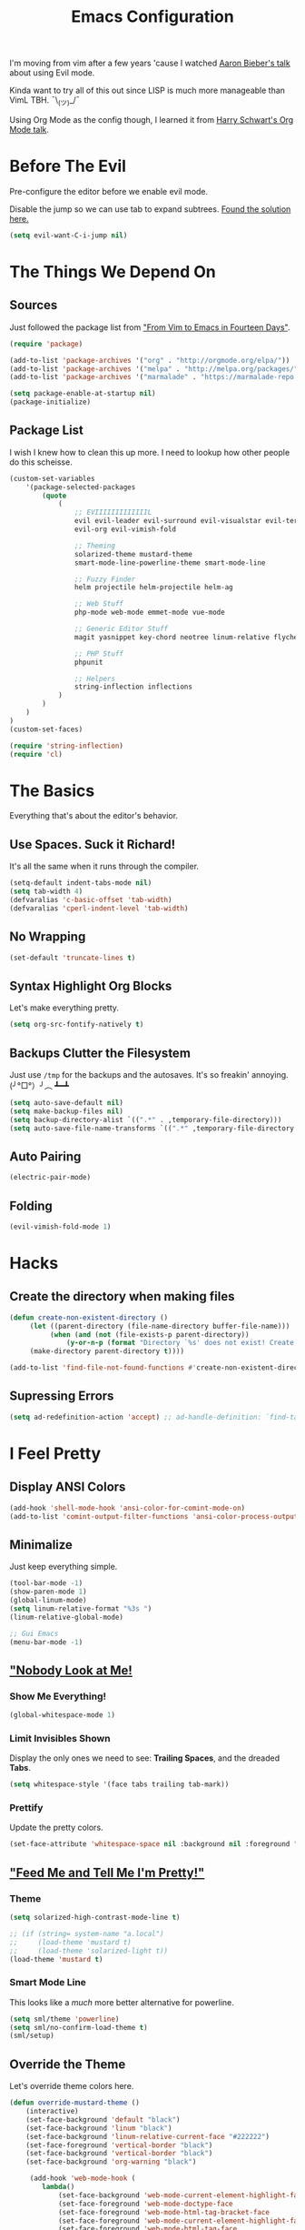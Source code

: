 #+TITLE: Emacs Configuration
I'm moving from vim after a few years 'cause I watched [[https://www.youtube.com/watch?v=JWD1Fpdd4Pc][Aaron Bieber's talk]] about using Evil mode.

Kinda want to try all of this out since LISP is much more manageable than VimL TBH. ¯\_(ツ)_/¯

Using Org Mode as the config though, I learned it from [[https://www.youtube.com/watch?v=SzA2YODtgK4&t=3041s][Harry Schwart's Org Mode talk]].

* Before The Evil
Pre-configure the editor before we enable evil mode.

Disable the jump so we can use tab to expand subtrees. [[http://stackoverflow.com/questions/22878668/emacs-org-mode-evil-mode-tab-key-not-working][Found the solution here.]]

#+BEGIN_SRC emacs-lisp
    (setq evil-want-C-i-jump nil)
#+END_SRC
* The Things We Depend On
** Sources
Just followed the package list from [[http://blog.aaronbieber.com/2015/05/24/from-vim-to-emacs-in-fourteen-days.html]["From Vim to Emacs in Fourteen Days"]].

#+BEGIN_SRC emacs-lisp
    (require 'package)

    (add-to-list 'package-archives '("org" . "http://orgmode.org/elpa/"))
    (add-to-list 'package-archives '("melpa" . "http://melpa.org/packages/"))
    (add-to-list 'package-archives '("marmalade" . "https://marmalade-repo.org/packages"))

    (setq package-enable-at-startup nil)
    (package-initialize)
#+END_SRC

** Package List
I wish I knew how to clean this up more. I need to lookup how other people do this scheisse.

#+BEGIN_SRC emacs-lisp
    (custom-set-variables
        '(package-selected-packages
            (quote
                (
                    ;; EVIIIIIIIIIIIIIL
                    evil evil-leader evil-surround evil-visualstar evil-terminal-cursor-changer
                    evil-org evil-vimish-fold

                    ;; Theming
                    solarized-theme mustard-theme
                    smart-mode-line-powerline-theme smart-mode-line

                    ;; Fuzzy Finder
                    helm projectile helm-projectile helm-ag

                    ;; Web Stuff
                    php-mode web-mode emmet-mode vue-mode

                    ;; Generic Editor Stuff
                    magit yasnippet key-chord neotree linum-relative flycheck git-gutter

                    ;; PHP Stuff
                    phpunit

                    ;; Helpers
                    string-inflection inflections
                )
            )
        )
    )
    (custom-set-faces)

    (require 'string-inflection)
    (require 'cl)
#+END_SRC

* The Basics
Everything that's about the editor's behavior.
** Use Spaces. Suck it Richard!

It's all the same when it runs through the compiler.

#+BEGIN_SRC emacs-lisp
    (setq-default indent-tabs-mode nil)
    (setq tab-width 4)
    (defvaralias 'c-basic-offset 'tab-width)
    (defvaralias 'cperl-indent-level 'tab-width)
#+END_SRC

** No Wrapping
#+BEGIN_SRC emacs-lisp
    (set-default 'truncate-lines t)
#+END_SRC
** Syntax Highlight Org Blocks

Let's make everything pretty.

#+BEGIN_SRC emacs-lisp
    (setq org-src-fontify-natively t)
#+END_SRC

** Backups Clutter the Filesystem

 Just use ~/tmp~ for the backups and the autosaves. It's so freakin' annoying. (╯°□°）╯︵ ┻━┻

#+BEGIN_SRC emacs-lisp
    (setq auto-save-default nil)
    (setq make-backup-files nil)
    (setq backup-directory-alist `((".*" . ,temporary-file-directory)))
    (setq auto-save-file-name-transforms `((".*" ,temporary-file-directory t)))
#+END_SRC
** Auto Pairing
#+BEGIN_SRC emacs-lisp
    (electric-pair-mode)
#+END_SRC
** Folding
#+BEGIN_SRC emacs-lisp
     (evil-vimish-fold-mode 1)
#+END_SRC

* Hacks
** Create the directory when making files
#+BEGIN_SRC emacs-lisp
     (defun create-non-existent-directory ()
          (let ((parent-directory (file-name-directory buffer-file-name)))
               (when (and (not (file-exists-p parent-directory))
                   (y-or-n-p (format "Directory `%s' does not exist! Create it?" parent-directory)))
          (make-directory parent-directory t))))

     (add-to-list 'find-file-not-found-functions #'create-non-existent-directory)
#+END_SRC
** Supressing Errors
#+BEGIN_SRC emacs-lisp
    (setq ad-redefinition-action 'accept) ;; ad-handle-definition: `find-tag-noselect' got redefined
#+END_SRC
* I Feel Pretty
** Display ANSI Colors
#+BEGIN_SRC emacs-lisp
    (add-hook 'shell-mode-hook 'ansi-color-for-comint-mode-on)
    (add-to-list 'comint-output-filter-functions 'ansi-color-process-output)
#+END_SRC
** Minimalize
Just keep everything simple.

#+BEGIN_SRC emacs-lisp
    (tool-bar-mode -1)
    (show-paren-mode 1)
    (global-linum-mode)
    (setq linum-relative-format "%3s ")
    (linum-relative-global-mode)

    ;; Gui Emacs
    (menu-bar-mode -1)
#+END_SRC
** [[http://www.writeups.org/wp-content/uploads/Invisible-Boy-Mystery-Men-Kel-Mitchell-a.jpg]["Nobody Look at Me!]]
*** Show Me Everything!

#+BEGIN_SRC emacs-lisp
    (global-whitespace-mode 1)
#+END_SRC

*** Limit Invisibles Shown

Display the only ones we need to see: *Trailing Spaces*, and the dreaded *Tabs*.

#+BEGIN_SRC emacs-lisp
    (setq whitespace-style '(face tabs trailing tab-mark))
#+END_SRC

*** Prettify

Update the pretty colors.

#+BEGIN_SRC emacs-lisp
    (set-face-attribute 'whitespace-space nil :background nil :foreground "green")
#+END_SRC
** [[http://i1.kym-cdn.com/photos/images/newsfeed/000/657/441/933.gif]["Feed Me and Tell Me I'm Pretty!"]]
*** Theme
#+BEGIN_SRC emacs-lisp
    (setq solarized-high-contrast-mode-line t)

    ;; (if (string= system-name "a.local")
    ;;     (load-theme 'mustard t)
    ;;     (load-theme 'solarized-light t))
    (load-theme 'mustard t)
#+END_SRC
*** Smart Mode Line
This looks like a /much/ more better alternative for powerline.

#+BEGIN_SRC emacs-lisp
    (setq sml/theme 'powerline)
    (setq sml/no-confirm-load-theme t)
    (sml/setup)
#+END_SRC
** Override the Theme
Let's override theme colors here.

#+BEGIN_SRC emacs-lisp
    (defun override-mustard-theme ()
        (interactive)
        (set-face-background 'default "black")
        (set-face-background 'linum "black")
        (set-face-background 'linum-relative-current-face "#222222")
        (set-face-foreground 'vertical-border "black")
        (set-face-background 'vertical-border "black")
        (set-face-background 'org-warning "black")

         (add-hook 'web-mode-hook (
            lambda()
                (set-face-background 'web-mode-current-element-highlight-face "#222222")
                (set-face-foreground 'web-mode-doctype-face                   "blue")
                (set-face-foreground 'web-mode-html-tag-bracket-face          "blue")
                (set-face-foreground 'web-mode-current-element-highlight-face "blue")
                (set-face-foreground 'web-mode-html-tag-face                  "yellow")
                (set-face-foreground 'web-mode-current-element-highlight-face "yellow")
                (set-face-foreground 'web-mode-html-attr-name-face            "#87f48c")
                (set-face-foreground 'web-mode-html-attr-value-face           "#ba8baf")

                (set-face-foreground 'web-mode-block-control-face             "#5fd7ff")
                (set-face-foreground 'web-mode-block-delimiter-face           "#5fd7ff")
        ))

         (add-hook 'vue-mode-hook (
            lambda()
                (set-face-background 'mmm-default-submode-face "black")
        ))
    )

    (defun override-solarized-theme ()
        (interactive)
        (set-face-background 'default "white")
        (set-face-background 'linum "white")
        (set-face-foreground 'vertical-border "white")
        (set-face-foreground 'org-done "#cb4b16")
    )

    (override-mustard-theme)

    ;; (if (string= system-name "a.local")
    ;;     (override-mustard-theme)
    ;;     (override-solarized-theme))
#+END_SRC
** Change Cursor on States
Using the [[https://github.com/7696122/evil-terminal-cursor-changer][evil-terminal-cursor-changer]], copy every config.

Change the cursor different states.

#+BEGIN_SRC emacs-lisp
    (unless (display-graphic-p)
         (require 'evil-terminal-cursor-changer)
         (evil-terminal-cursor-changer-activate) ; or (etcc-on)
    )

     (setq evil-motion-state-cursor 'box)  ; █
     (setq evil-visual-state-cursor 'box)  ; █
     (setq evil-normal-state-cursor 'box)  ; █
     (setq evil-insert-state-cursor 'bar)  ; ⎸
     (setq evil-emacs-state-cursor  'hbar) ; _
#+END_SRC

* Every Villain is Lemons
Everything Evil specific would be here.

Let's make everything feel a bit more vim-like shall we?

#+BEGIN_SRC emacs-lisp
    (global-evil-leader-mode)
    (global-evil-surround-mode 1)

    (evil-mode 1)

    (evil-leader/set-leader ",")
    (evil-leader/set-key 
        "g" 'magit-status
        "x" 'helm-M-x
        "tcc" 'phpunit-current-class
        "tct" 'phpunit-current-test
        "tcp" 'phpunit-current-project)

    (require 'evil-org)
#+END_SRC
* Org Mode
Let's set up the org mode config here.
** Todo States
#+BEGIN_SRC emacs-lisp
    (setq org-todo-keywords
           '((sequence "TODO" "WAITING" "|" "DONE" "CANCELLED")
             (sequence "REPORT" "BUG" "KNOWNCAUSE" "|" "FIXED" "WONTFIX")
             (sequence "PAY" "|" "PAID")))

    (setq org-todo-keyword-faces
        '(("PAY" . (:background "red" :foreground "black" :weight bold))))
#+END_SRC
** Agenda Files
Set the agenda files.

#+BEGIN_SRC emacs-lisp
    (setq org-agenda-files '("~/org"))
    (setq org-log-done 'time)
#+END_SRC
** Mode Specific

We'll put here everything specific for org mode.

#+BEGIN_SRC emacs-lisp
    (setq-default org-tags-column -120)
#+END_SRC
* Plugin Config
** Git Gutter
#+BEGIN_SRC emacs-lisp
    (global-git-gutter-mode t)

    (git-gutter:linum-setup)
    (set-face-background 'git-gutter:added "green")
    (set-face-foreground 'git-gutter:added "green")

    (set-face-background 'git-gutter:modified "yellow")
    (set-face-foreground 'git-gutter:modified "yellow")

    (set-face-background 'git-gutter:deleted "red")
    (set-face-foreground 'git-gutter:deleted "red")
#+END_SRC
** [[https://github.com/emacs-helm/helm#introduction][Helm]]
#+BEGIN_SRC emacs-lisp
    (global-set-key (kbd "M-x") 'helm-M-x)
#+END_SRC
** [[https://github.com/bbatsov/projectile][Projectile: Fuzzy Finder]]
Integrated HELM to have better fuzzy finding support and a better UI feel to it.

Notes for shortcuts:
- <kbd>control-c</kbd> + <kbd>o</kdb>

#+BEGIN_SRC emacs-lisp
    (projectile-global-mode)
    (helm-projectile-on)

    (define-key evil-normal-state-map (kbd "C-p") 'helm-projectile-find-file)
    (evil-leader/set-key "TAB" 'helm-projectile-switch-project)
#+END_SRC

** [[https://github.com/jaypei/emacs-neotree][Neotree]]
#+BEGIN_SRC emacs-lisp
    (require 'neotree)
    (setq neo-theme (if (display-graphic-p) 'arrow))
    (define-key evil-normal-state-map (kbd "C-e") 'neotree-toggle)
#+END_SRC
** Web Mode
*** Basic Configuration
All the boilerplate stuff.

#+BEGIN_SRC emacs-lisp
    (add-to-list 'auto-mode-alist '("\\.php\\'" . php-mode))
    (add-to-list 'auto-mode-alist '("\\.blade\\.php\\'" . web-mode))
#+END_SRC
*** [[https://github.com/fxbois/web-mode/issues/237][Highlight the matching pair.]]
#+BEGIN_SRC emacs-lisp
    (setq web-mode-enable-current-element-highlight 0)
#+END_SRC
** [[https://github.com/joaotavora/yasnippet][yasnippet]]

#+BEGIN_SRC emacs-lisp
    (setq yas-snippet-dirs
        '("~/code/dotfiles/emacs.d/snippets")
    )

    (yas-global-mode 1)

    (evil-define-key 'insert emmet-mode-keymap (kbd "TAB") 'yas/expand)
#+END_SRC

** Emmet
#+BEGIN_SRC emacs-lisp
    (add-hook 'sgml-mode-hook 'emmet-mode) ;; Auto-start on any markup modes
    (add-hook 'css-mode-hook  'emmet-mode) ;; enable Emmet's css abbreviation.
    (add-hook 'web-mode-hook  'emmet-mode)

    (evil-define-key 'insert emmet-mode-keymap (kbd "TAB") 'emmet-expand-yas)

    (add-hook 'emmet-mode-hook (
        lambda ()
            (setq emmet-indentation 4)
    ))
#+END_SRC
* Keybindings
** Vim-esque
*** Aligning Things
We do something vim-plug-esque
#+BEGIN_SRC 
    ;; (define-key evil-visual-state-map (kbd "ga") 'align-regexp)
    ;; (key-chord-define evil-visual-state-map (kbd "ga") 'align-regexp)
#+END_SRC
*** COMMENT ON ALL THE THINGS!

#+BEGIN_SRC emacs-lisp
    (define-key evil-normal-state-map (kbd "C-\\") 'comment-line)
    (define-key evil-visual-state-map (kbd "C-\\") 'comment-line)
#+END_SRC
*** Colon Cancer
I /really/, /really/ hate pressing shift to open up the ex menu.

#+BEGIN_SRC emacs-lisp
    (define-key evil-normal-state-map (kbd ";") 'evil-ex)
    (define-key evil-visual-state-map (kbd ";") 'evil-ex)
#+END_SRC

*** +Panel+ Window Management
It's called windows here!!!

**** Split horizontally and move right.

#+BEGIN_SRC emacs-lisp
    (define-key evil-normal-state-map (kbd "C-w |") (
        lambda() (interactive)
            (split-window-horizontally)
            (windmove-right)
            (balance-windows)
    ))
#+END_SRC

**** Split vertically and move down.

#+BEGIN_SRC emacs-lisp
    (define-key evil-normal-state-map (kbd "C-w -") (
        lambda() (interactive)
            (split-window-vertically)
            (windmove-down)
            (balance-windows)
    ))
#+END_SRC

**** Equalize the sizes of the windows

#+BEGIN_SRC emacs-lisp
    (define-key evil-normal-state-map (kbd "=") 'balance-windows)
#+END_SRC

** Inserting with [[https://www.emacswiki.org/emacs/KeyChord][Key Chord]]
Not sure if the delay'll be fine.

#+BEGIN_SRC emacs-lisp
    (setq key-chord-two-keys-delay 0.4)

    (key-chord-define evil-insert-state-map (kbd "0-") (kbd "->"))
    (key-chord-define evil-insert-state-map (kbd "-=") (kbd "=>"))

    (key-chord-mode 1)
#+END_SRC
* Custom Functions
Should this really be placed in this org file?

** Table name from the field
#+BEGIN_SRC emacs-lisp
    (defun table-name-from-field (field)
        (pluralize-string (replace-regexp-in-string "_id" "" field))
    )
#+END_SRC

** Convert resource into controller
If the key is a resource, we cam map through every preceeding parent and make them sigular.

~users.roles => UserRolesControll~

#+BEGIN_SRC emacs-lisp
    (defun laravel-create-resource-controller (resource)
        (setq segments  (split-string resource "\\."))
        (setq resources (subseq segments 0 -1))
        (setq model     (last segments))
        (setq classes   (append (mapcar 'singularize-string resources) model))

        (concat (string-inflection-camelcase-function (mapconcat 'identity classes "_")) "Controller")
    )
#+END_SRC
** Class Name
Just fetch the class name of the file.

#+BEGIN_SRC emacs-lisp
    (defun php-class-name (filename)
        (file-name-nondirectory (file-name-sans-extension filename))
    )
#+END_SRC
** PHP Namespaces
I need to detect namespaces dynamically for my PHP files and I ran across [[http://cupfullofcode.com/blog/2013/02/26/snippet-expansion-with-yasnippet/index.html][this article]].

Don't really know how it works so I'll just paste it all here.

I have no idea how to make eproject work, so ¯\_(ツ)_/¯.

*** "Where forth art thou Git?" | Looking for Githaska
Yes, I make terrible puns. Just move up until we find the git folder.

#+BEGIN_SRC emacs-lisp
    (defun find-git-repo (dir)
        (if (string= "/" dir)
            nil
            (if (file-exists-p (expand-file-name ".git/" dir))
                dir
            (find-git-repo (expand-file-name "../" dir)))))
#+END_SRC

*** Project Root
Find the project root.

#+BEGIN_SRC emacs-lisp
    (defun find-project-root ()
        (interactive)
        (if (ignore-errors (eproject-root))
            (eproject-root)
            (or (find-git-repo (buffer-file-name)) (file-name-directory (buffer-file-name)))))
#+END_SRC

*** Namsepace-ify
Create the namespace.

#+BEGIN_SRC emacs-lisp

    (defun file-path-to-namespace ()
        (interactive)
        (let (
                (root (find-project-root))
                (base (file-name-nondirectory buffer-file-name))
                )
            (capitalize (substring (replace-regexp-in-string "/" "\\" (substring buffer-file-name (length root) (* -1 (length base))) t t) 0 -1))
            )
        )

#+END_SRC



